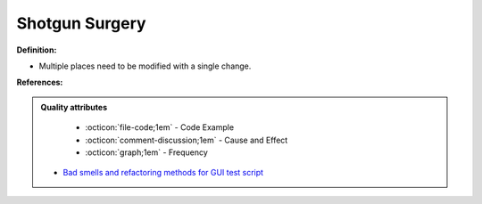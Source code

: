 Shotgun Surgery
^^^^^
**Definition:**

* Multiple places need to be modified with a single change.


**References:**

.. admonition:: Quality attributes

    * :octicon:`file-code;1em` -  Code Example
    * :octicon:`comment-discussion;1em` -  Cause and Effect
    * :octicon:`graph;1em` -  Frequency

 * `Bad smells and refactoring methods for GUI test script <https://ieeexplore.ieee.org/abstract/document/6299294>`_

